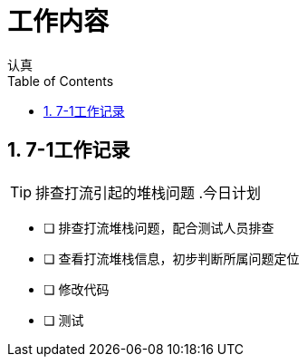 = 工作内容
认真
:toc:
:toclevels: 4
:toc-position: left
:source-highlighter: pygments
:icons: font
:sectnums:

== 7-1工作记录

TIP: 排查打流引起的堆栈问题
.今日计划
****
- [ ] 排查打流堆栈问题，配合测试人员排查
- [ ] 查看打流堆栈信息，初步判断所属问题定位
- [ ] 修改代码
- [ ] 测试
****
